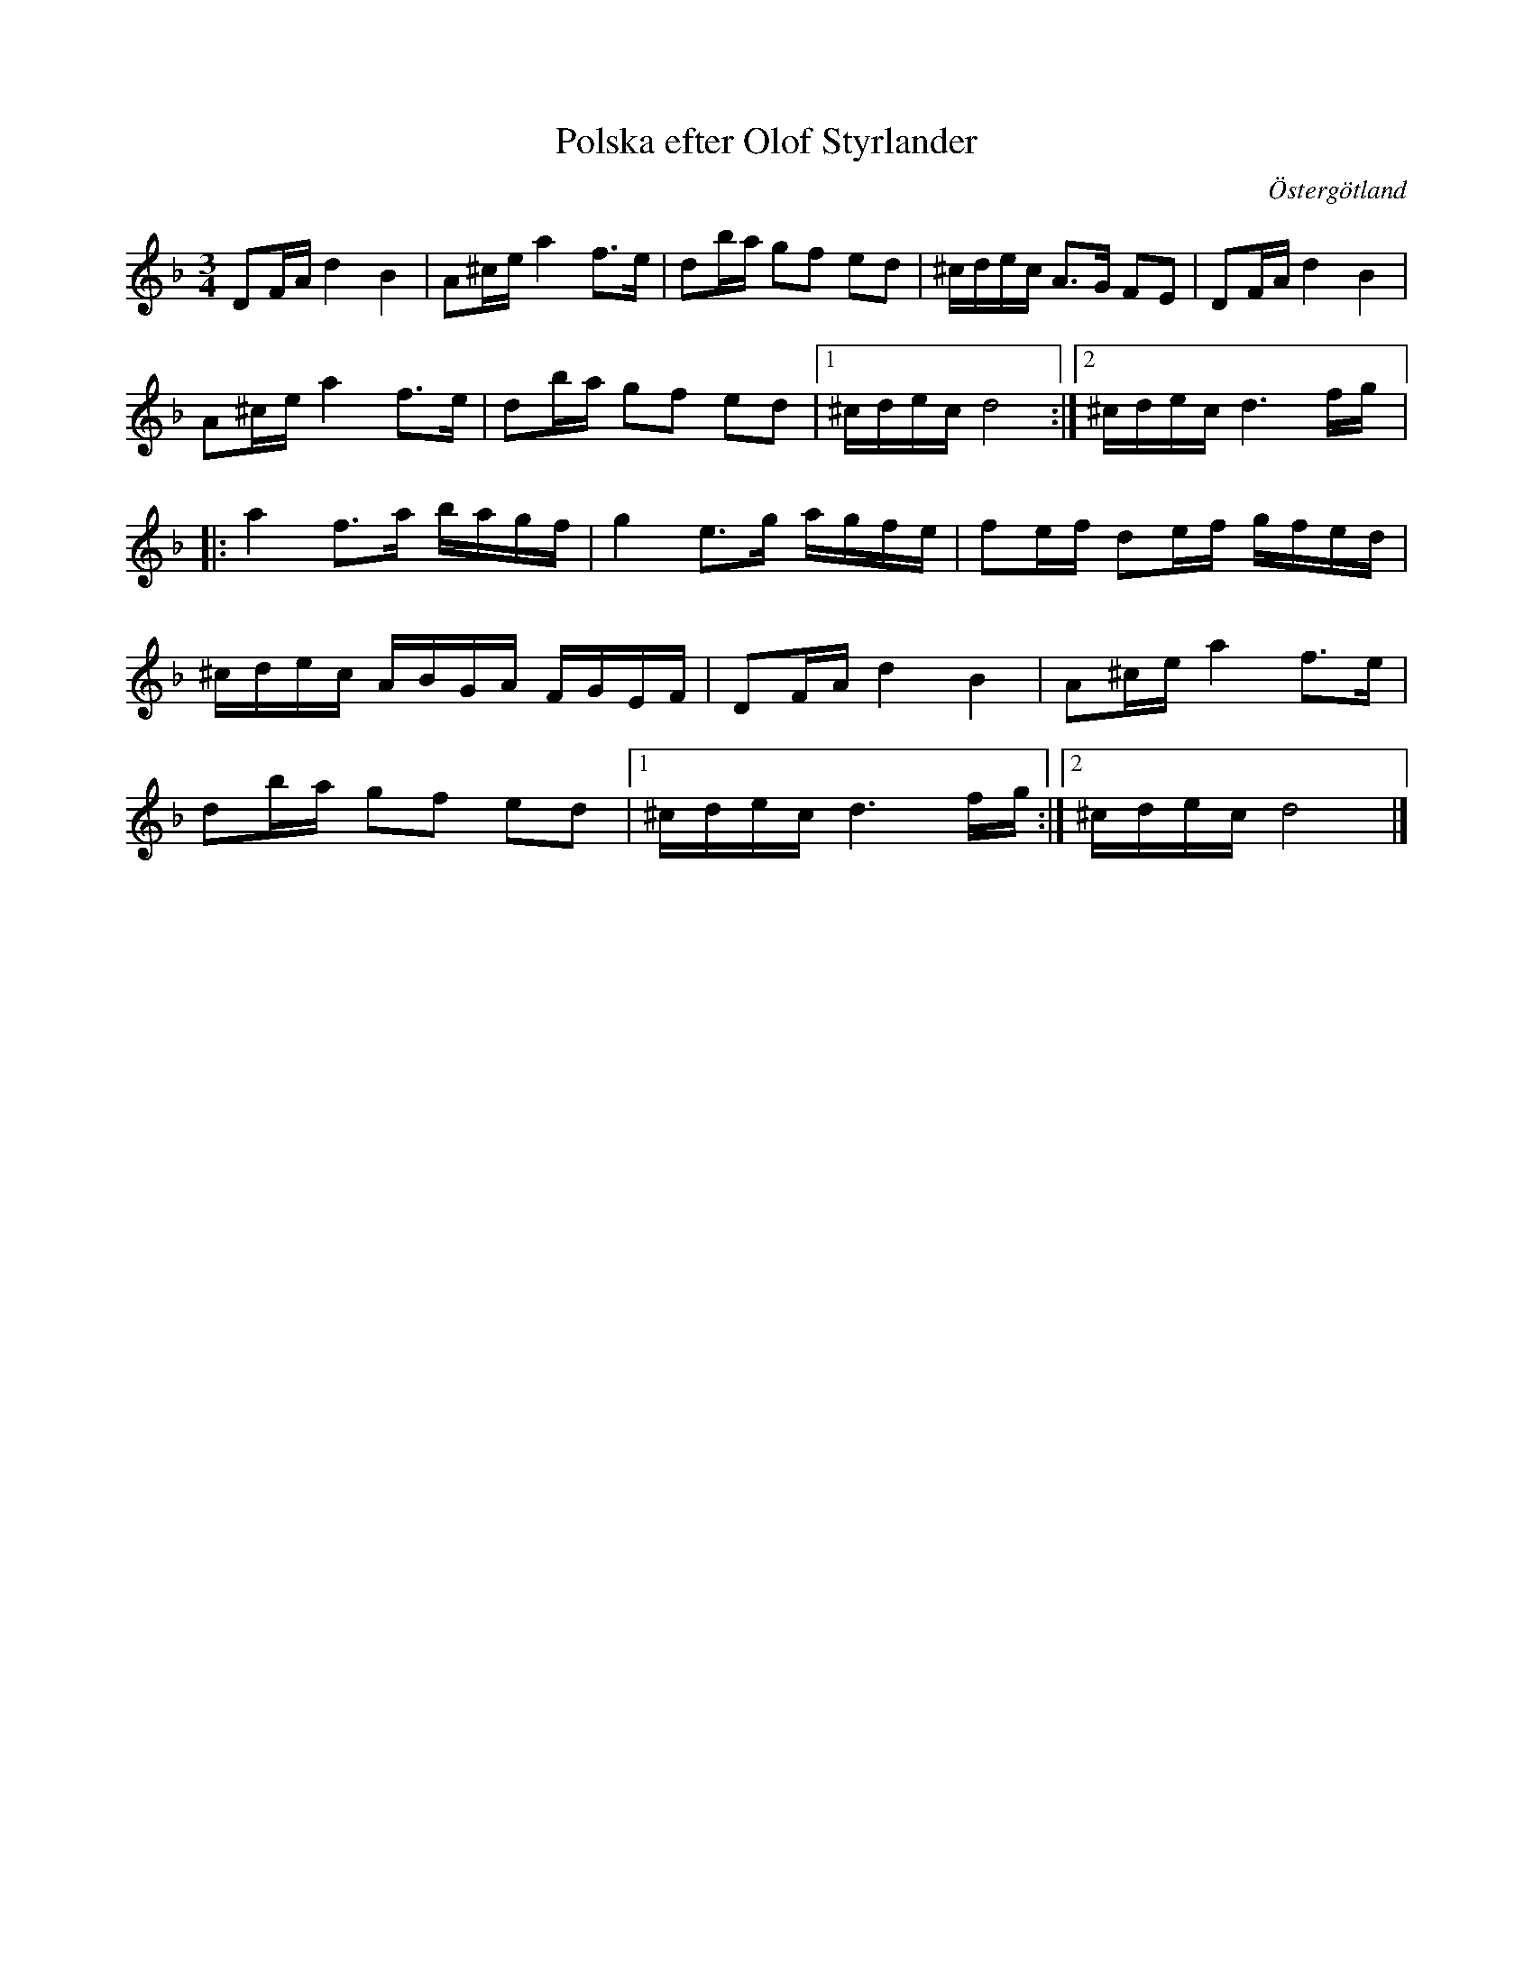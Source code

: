 %%abc-charset utf-8

X:1
T:Polska efter Olof Styrlander
R:Polska
S:Efter Olof Styrlander
O:Östergötland
B:Jämför SMUS - katalog Ma14 bild 121
M:3/4
L:1/16
K:Dm
D2FA  d4B4       |  A2^ce a4f3e       |  d2ba  g2f2  e2d2  |  ^cdec A3G F2E2 |  D2FA d4B4 |
A2^ce a4f3e      |  d2ba  g2f2  e2d2  |1 ^cdec d8         :|2 ^cdec d6 fg    |:
a4    f3a   bagf |  g4    e3g   agfe  |  f2ef  d2ef  gfed  |
^cdec ABGA  FGEF |  D2FA  d4B4        |  A2^ce a4f3e       |
d2ba  g2f2  e2d2 |1 ^cdec d6    fg   :|2 ^cdec d8          |]

